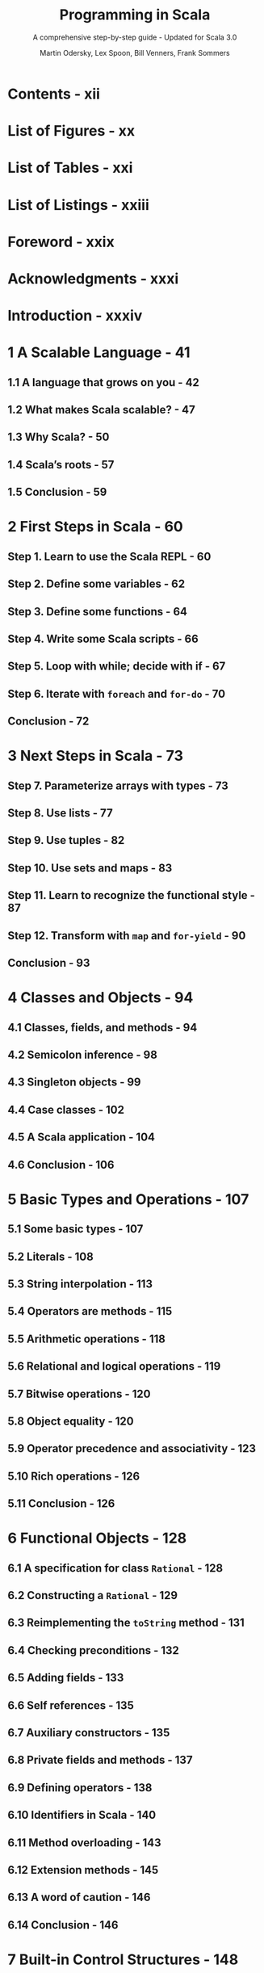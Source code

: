 #+TITLE: Programming in Scala
#+SUBTITLE: A comprehensive step-by-step guide - Updated for Scala 3.0
#+VERSION: 5th - PrePrint
#+AUTHOR: Martin Odersky, Lex Spoon, Bill Venners, Frank Sommers
#+STARTUP: overview
#+STARTUP: entitiespretty

* Contents - xii
* List of Figures - xx
* List of Tables - xxi
* List of Listings - xxiii
* Foreword - xxix
* Acknowledgments - xxxi
* Introduction - xxxiv
* 1 A Scalable Language - 41
** 1.1 A language that grows on you - 42
** 1.2 What makes Scala scalable? - 47
** 1.3 Why Scala? - 50
** 1.4 Scala’s roots - 57
** 1.5 Conclusion - 59
   
* 2 First Steps in Scala - 60
** Step 1. Learn to use the Scala REPL - 60
** Step 2. Define some variables - 62
** Step 3. Define some functions - 64
** Step 4. Write some Scala scripts - 66
** Step 5. Loop with while; decide with if - 67
** Step 6. Iterate with ~foreach~ and ~for-do~ - 70
** Conclusion - 72
   
* 3 Next Steps in Scala - 73
** Step 7. Parameterize arrays with types - 73
** Step 8. Use lists - 77
** Step 9. Use tuples - 82
** Step 10. Use sets and maps - 83
** Step 11. Learn to recognize the functional style - 87
** Step 12. Transform with ~map~ and ~for-yield~ - 90
** Conclusion - 93
   
* 4 Classes and Objects - 94
** 4.1 Classes, fields, and methods - 94
** 4.2 Semicolon inference - 98
** 4.3 Singleton objects - 99
** 4.4 Case classes - 102
** 4.5 A Scala application - 104
** 4.6 Conclusion - 106
   
* 5 Basic Types and Operations - 107
** 5.1 Some basic types - 107
** 5.2 Literals - 108
** 5.3 String interpolation - 113
** 5.4 Operators are methods - 115
** 5.5 Arithmetic operations - 118
** 5.6 Relational and logical operations - 119
** 5.7 Bitwise operations - 120
** 5.8 Object equality - 120
** 5.9 Operator precedence and associativity - 123
** 5.10 Rich operations - 126
** 5.11 Conclusion - 126
   
* 6 Functional Objects - 128
** 6.1 A specification for class ~Rational~ - 128
** 6.2 Constructing a ~Rational~ - 129
** 6.3 Reimplementing the ~toString~ method - 131
** 6.4 Checking preconditions - 132
** 6.5 Adding fields - 133
** 6.6 Self references - 135
** 6.7 Auxiliary constructors - 135
** 6.8 Private fields and methods - 137
** 6.9 Defining operators - 138
** 6.10 Identifiers in Scala - 140
** 6.11 Method overloading - 143
** 6.12 Extension methods - 145
** 6.13 A word of caution - 146
** 6.14 Conclusion - 146
   
* 7 Built-in Control Structures - 148
** 7.1 If expressions - 149
** 7.2 While loops - 150
** 7.3 For expressions - 153
** 7.4 Exception handling with ~try~ expressions - 158
** 7.5 Match expressions - 162
** 7.6 Living without ~break~ and ~continue~ - 163
** 7.7 Variable scope - 165
** 7.8 Refactoring imperative-style code - 168
** 7.9 Conclusion - 170
   
* 8 Functions and Closures - 171
** 8.1 Methods - 171
** 8.2 Local functions - 172
** 8.3 First-class functions - 174
** 8.4 Short forms of function literals - 175
** 8.5 Placeholder syntax - 176
** 8.6 Partially applied functions - 177
** 8.7 Closures - 180
** 8.8 Special function call forms - 182
** 8.9 Tail recursion - 185
** 8.10 Conclusion - 189
   
* 9 Control Abstraction - 190
** 9.1 Reducing code duplication - 190
** 9.2 Simplifying client code - 194
** 9.3 Currying - 196
** 9.4 Writing new control structures - 197
** 9.5 By-name parameters - 200
** 9.6 Conclusion - 202
   
* 10 Composition and Inheritance - 204
** 10.1 A two-dimensional layout library - 204
** 10.2 Abstract classes - 205
** 10.3 Defining parameterless methods - 206
** 10.4 Extending classes - 209
** 10.5 Overriding methods and fields - 211
** 10.6 Defining parametric fields - 212
** 10.7 Invoking superclass constructors - 214
** 10.8 Using ~override~ modifiers - 215
** 10.9 Polymorphism and dynamic binding - 217
** 10.10 Declaring final members - 219
** 10.11 Using composition and inheritance - 220
** 10.12 Implementing ~above~, ~beside~, and ~toString~ - 222
** 10.13 Defining a factory object - 224
** 10.14 Heighten and widen - 226
** 10.15 Putting it all together - 227
** 10.16 Conclusion - 231
   
* 11 Traits - 232
** 11.1 How traits work - 232
** 11.2 Thin versus rich interfaces - 235
** 11.3 Traits as stackable modifications - 237
** 11.4 Why not multiple inheritance? - 241
** 11.5 Trait parameters - 246
** 11.6 Conclusion - 248
   
* 12 Packages and Imports - 249
** 12.1 Putting code in packages - 249
** 12.2 Concise access to related code - 250
** 12.3 Imports - 254
** 12.4 Implicit imports - 257
** 12.5 Access modifiers - 258
** 12.6 Top-level definitions - 263
** 12.7 Conclusion - 264
   
* 13 Pattern Matching - 265
** 13.1 A simple example - 265
** 13.2 Kinds of patterns - 269
** 13.3 Pattern guards - 278
** 13.4 Pattern overlaps - 280
** 13.5 Sealed classes - 281
** 13.6 Pattern matching Options - 283
** 13.7 Patterns everywhere - 285
** 13.8 A larger example - 289
** 13.9 Conclusion - 297
    
* 14 Enums - 298
** 14.1 Enumerated data types - 298
** 14.2 Algebraic data types - 302
** 14.3 Generalized ADTs - 304
** 14.4 What makes ADTs algebraic - 305
** 14.5 Conclusion - 309
   
* 15 Working with Lists - 310
** 15.1 List literals - 310
** 15.2 The ~List~ type - 311
** 15.3 Constructing lists - 311
** 15.4 Basic operations on lists - 312
** 15.5 List patterns - 313
** 15.6 First-order methods on class ~List~ - 315
** 15.7 Higher-order methods on class ~List~ - 326
** 15.8 Methods of the ~List~ object - 333
** 15.9 Processing multiple lists together - 335
** 15.10 Understanding Scala’s type inference algorithm - 336
** 15.11 Conclusion - 340
   
* 16 Working with Other Collections - 341
** 16.1 Sequences - 341
** 16.2 Sets and maps - 345
** 16.3 Selecting mutable versus immutable collections - 352
** 16.4 Initializing collections - 354
** 16.5 Tuples - 357
** 16.6 Conclusion - 359
   
* 17 Mutable Objects - 361
** 17.1 What makes an object mutable? - 361
** 17.2 Reassignable variables and properties - 363
** 17.3 Case study: Discrete event simulation - 36y
** 17.4 A language for digital circuits - 367
** 17.5 The Simulation API - 371
** 17.6 Circuit Simulation - 375
** 17.7 Conclusion - 382
   
* 18 Scala’s Hierarchy - 384
** 18.1 Scala’s class hierarchy - 384
** 18.2 How primitives are implemented - 388
** 18.3 Bottom types - 390
** 18.4 Defining your own value classes - 391
** 18.5 Intersection types - 394
** 18.6 Union types - 395
** 18.7 Conclusion - 398
   
* 19 Type Parameterization - 399
** 19.1 Functional queues - 399
** 19.2 Information hiding - 402
** 19.3 Variance annotations - 405
** 19.4 Checking variance annotations - 410
** 19.5 Lower bounds - 413
** 19.6 Contravariance - 414
** 19.7 Upper bounds - 418
** 19.8 Conclusion - 420
   
* 20 Abstract Members - 421
** 20.1 A quick tour of abstract members - 421
** 20.2 Type members - 422
** 20.3 Abstract ~val~'s - 423
** 20.4 Abstract ~var~'s - 423
** 20.5 Initializing abstract ~val~'s - 425
** 20.6 Abstract types - 432
** 20.7 Path-dependent types - 434
** 20.8 Refinement types - 437
** 20.9 Case study: Currencies - 438
** 20.10 Conclusion - 446
   
* 21 Givens - 449
** 21.1 How it works - 449
** 21.2 Parameterized given types - 453
** 21.3 Anonymous givens - 458
** 21.4 Parameterized givens as typeclasses - 459
** 21.5 Given imports - 462
** 21.6 Rules for context parameters - 463
** 21.7 When multiple givens apply - 466
** 21.8 Debugging givens - 468
** 21.9 Conclusion - 470
   
* 22 Extension Methods - 471
** 22.1 The basics - 471
** 22.2 Generic extensions - 474
** 22.3 Collective extensions - 475
** 22.4 Using a typeclass - 478
** 22.5 Extension methods for givens - 480
** 22.6 Where Scala looks for extension methods - 484
** 22.7 Conclusion - 485
   
* 23 Typeclasses - 487
* 24 Collections in Depth - 488
** 24.1 Mutable and immutable collections - 489
** 24.2 Collections consistency - 491
** 24.3 Trait ~Iterable~ - 493
** 24.4 The sequence traits ~Seq~, ~IndexedSeq~, and ~LinearSeq~ - 500
** 24.5 Sets - 506
** 24.6 Maps - 510
** 24.7 Concrete immutable collection classes - 515
** 24.8 Concrete mutable collection classes - 522
** 24.9 Arrays - 526
** 24.10 Strings - 531
** 24.11 Performance characteristics - 531
** 24.12 Equality - 534
** 24.13 Views - 535
** 24.14 Iterators - 539
** 24.15 Creating collections from scratch - 547
** 24.16 Conversions between Java and Scala collections - 549
** 24.17 Conclusion - 551
  
* 25 Assertions and Tests - 552
** 24.1 Assertions - 552
** 24.2 Testing in Scala - 554
** 24.3 Informative failure reports - 555
** 24.4 Tests as specifications - 557
** 24.5 Property-based testing - 560
** 24.6 Organizing and running tests - 562
** 24.7 Conclusion - 563
   
* A Migrating from Scala 2 to Scala 3 - 564
* Glossary - 565
* Bibliography - 581
* About the Authors - 584
* Index - 585

